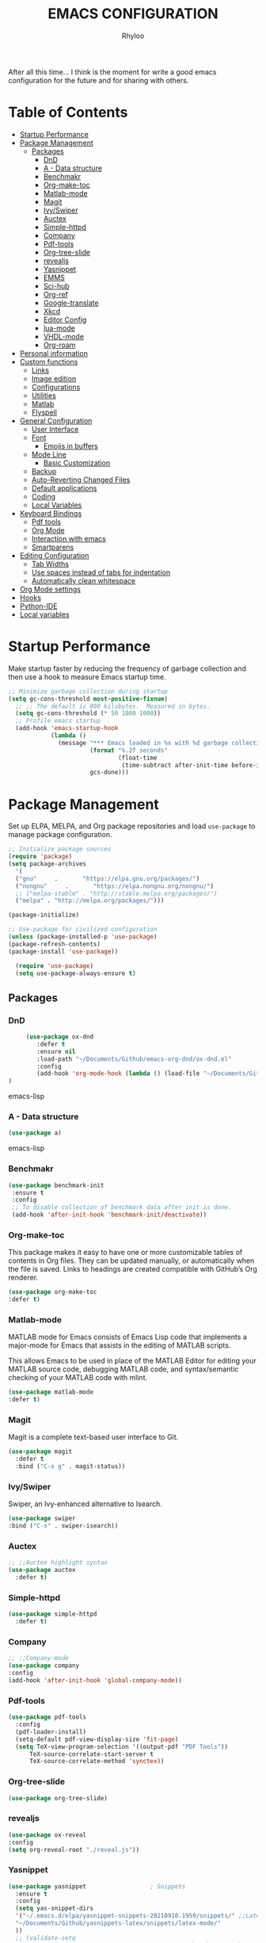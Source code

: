 #+TITLE: EMACS CONFIGURATION
#+AUTHOR: Rhyloo
#+startup: hideblocks
#+OPTIONS: broken-links:t

After all this time... I think is the moment for write a good emacs configuration for the future and for sharing with others.

* Table  of Contents
 :PROPERTIES:
 :TOC:      :include all :ignore (this)
 :CUSTOM_ID: table-of-contents
 :END:
:CONTENTS:
- [[#startup-performance][Startup Performance]]
- [[#package-management][Package Management]]
  - [[#packages][Packages]]
    - [[#dnd][DnD]]
    - [[#a---data-structure][A - Data structure]]
    - [[#benchmakr][Benchmakr]]
    - [[#org-make-toc][Org-make-toc]]
    - [[#matlab-mode][Matlab-mode]]
    - [[#magit][Magit]]
    - [[#ivyswiper][Ivy/Swiper]]
    - [[#auctex][Auctex]]
    - [[#simple-httpd][Simple-httpd]]
    - [[#company][Company]]
    - [[#pdf-tools][Pdf-tools]]
    - [[#org-tree-slide][Org-tree-slide]]
    - [[#revealjs][revealjs]]
    - [[#yasnippet][Yasnippet]]
    - [[#emms][EMMS]]
    - [[#sci-hub][Sci-hub]]
    - [[#org-ref][Org-ref]]
    - [[#google-translate][Google-translate]]
    - [[#xkcd][Xkcd]]
    - [[#editor-config][Editor Config]]
    - [[#lua-mode][lua-mode]]
    - [[#vhdl-mode][VHDL-mode]]
    - [[#org-roam][Org-roam]]
- [[#personal-information][Personal information]]
- [[#custom-functions][Custom functions]]
  - [[#links][Links]]
  - [[#image-edition][Image edition]]
  - [[#configurations][Configurations]]
  - [[#utilities][Utilities]]
  - [[#matlab][Matlab]]
  - [[#flyspell][Flyspell]]
- [[#general-configuration][General Configuration]]
  - [[#user-interface][User Interface]]
  - [[#font][Font]]
    - [[#emojis-in-buffers][Emojis in buffers]]
  - [[#mode-line][Mode Line]]
    - [[#basic-customization][Basic Customization]]
  - [[#backup][Backup]]
  - [[#auto-reverting-changed-files][Auto-Reverting Changed Files]]
  - [[#default-applications][Default applications]]
  - [[#coding][Coding]]
  - [[#local-variables][Local Variables]]
- [[#keyboard-bindings][Keyboard Bindings]]
  - [[#pdf-tools][Pdf tools]]
  - [[#org-mode][Org Mode]]
  - [[#interaction-with-emacs][Interaction with emacs]]
  - [[#smartparens][Smartparens]]
- [[#editing-configuration][Editing Configuration]]
  - [[#tab-widths][Tab Widths]]
  - [[#use-spaces-instead-of-tabs-for-indentation][Use spaces instead of tabs for indentation]]
  - [[#automatically-clean-whitespace][Automatically clean whitespace]]
- [[#org-mode-settings][Org Mode settings]]
- [[#hooks][Hooks]]
- [[#python-ide][Python-IDE]]
- [[#local-variables][Local variables]]
:END:
* Startup Performance
  :PROPERTIES:
  :CUSTOM_ID: startup-performance
  :END:

Make startup faster by reducing the frequency of garbage collection and then use a hook to measure Emacs startup time.

#+begin_src emacs-lisp
  ;; Minimize garbage collection during startup
  (setq gc-cons-threshold most-positive-fixnum)
    ;; ;; The default is 800 kilobytes.  Measured in bytes.
    (setq gc-cons-threshold (* 50 1000 1000))
    ;; Profile emacs startup
    (add-hook 'emacs-startup-hook
              (lambda ()
                (message "*** Emacs loaded in %s with %d garbage collections."
                         (format "%.2f seconds"
                                 (float-time
                                  (time-subtract after-init-time before-init-time)))
                         gcs-done)))
#+end_src
* Package Management
  :PROPERTIES:
  :CUSTOM_ID: package-management
  :END:
Set up ELPA, MELPA, and Org package repositories and load =use-package= to manage package configuration.
#+begin_src emacs-lisp
  ;; Initialize package sources
  (require 'package)
  (setq package-archives
    '(
    ("gnu"     .       "https://elpa.gnu.org/packages/")
    ("nongnu"     .       "https://elpa.nongnu.org/nongnu/")
    ;; ("melpa-stable" . "http://stable.melpa.org/packages/")
    ("melpa" . "http://melpa.org/packages/")))

  (package-initialize)

  ;; Use-package for civilized configuration
  (unless (package-installed-p 'use-package)
  (package-refresh-contents)
  (package-install 'use-package))

    (require 'use-package)
    (setq use-package-always-ensure t)
#+end_src
** Packages
  :PROPERTIES:
  :CUSTOM_ID: packages
  :END:
*** DnD
:PROPERTIES:
:CUSTOM_ID: dnd
:END:
 #+begin_src emacs-lisp
     (use-package ox-dnd
        :defer t
        :ensure nil
        :load-path "~/Documents/Github/emacs-org-dnd/ox-dnd.el"
        :config
        (add-hook 'org-mode-hook (lambda () (load-file "~/Documents/Github/emacs-org-dnd/ox-dnd.el")))
)
 #+end_src emacs-lisp
*** A - Data structure
:PROPERTIES:
:CUSTOM_ID: a-data-structure
:END:
 #+begin_src emacs-lisp
     (use-package a)
 #+end_src emacs-lisp
*** Benchmakr
   :PROPERTIES:
   :CUSTOM_ID: benchmakr
   :END:
 #+begin_src emacs-lisp
   (use-package benchmark-init
    :ensure t
    :config
    ;; To disable collection of benchmark data after init is done.
    (add-hook 'after-init-hook 'benchmark-init/deactivate))
 #+end_src
*** Org-make-toc
   :PROPERTIES:
   :CUSTOM_ID: org-make-toc
   :END:

This package makes it easy to have one or more customizable tables of contents in Org files. They can be updated manually, or automatically when the file is saved. Links to headings are created compatible with GitHub’s Org renderer.


#+begin_src emacs-lisp
  (use-package org-make-toc
  :defer t)
#+end_src

*** Matlab-mode
   :PROPERTIES:
   :CUSTOM_ID: matlab-mode
   :END:

MATLAB mode for Emacs consists of Emacs Lisp code that implements a major-mode for Emacs that assists in the editing of MATLAB scripts.

This allows Emacs to be used in place of the MATLAB Editor for editing your MATLAB source code, debugging MATLAB code, and syntax/semantic checking of your MATLAB code with mlint.

#+begin_src emacs-lisp
(use-package matlab-mode
:defer t)
#+end_src

*** Magit
   :PROPERTIES:
   :CUSTOM_ID: magit
   :END:

Magit is a complete text-based user interface to Git.

#+begin_src emacs-lisp
  (use-package magit
    :defer t
    :bind ("C-x g" . magit-status))
#+end_src

*** Ivy/Swiper
   :PROPERTIES:
   :CUSTOM_ID: ivy-swiper
   :END:
Swiper, an Ivy-enhanced alternative to Isearch.

#+begin_src emacs-lisp
  (use-package swiper
  :bind ("C-s" . swiper-isearch))
#+end_src

*** Auctex
   :PROPERTIES:
   :CUSTOM_ID: auctex
   :END:
#+begin_src emacs-lisp
  ;; ;;Auctex highlight syntax
  (use-package auctex
    :defer t)
#+end_src
*** Simple-httpd
:PROPERTIES:
:CUSTOM_ID: simple-httpd
:END:
#+begin_src emacs-lisp
(use-package simple-httpd
  :defer t)
#+end_src
*** Company
   :PROPERTIES:
   :CUSTOM_ID: company
   :END:
#+begin_src emacs-lisp
  ;; ;;Company-mode
  (use-package company
  :config
  (add-hook 'after-init-hook 'global-company-mode))
#+end_src
*** Pdf-tools
   :PROPERTIES:
   :CUSTOM_ID: pdf-tools
   :END:
#+begin_src emacs-lisp
  (use-package pdf-tools
    :config
    (pdf-loader-install)
    (setq-default pdf-view-display-size 'fit-page)
    (setq TeX-view-program-selection '((output-pdf "PDF Tools"))
        TeX-source-correlate-start-server t
        TeX-source-correlate-method 'synctex))
#+end_src
*** Org-tree-slide
:PROPERTIES:
:CUSTOM_ID: org-tree-slide
:END:
#+begin_src emacs-lisp
  (use-package org-tree-slide)
#+end_src
*** revealjs
:PROPERTIES:
:CUSTOM_ID: revealjs
:END:
#+begin_src emacs-lisp
  (use-package ox-reveal
  :config
  (setq org-reveal-root "./reveal.js"))
#+end_src

#+RESULTS:
: t
*** Yasnippet
:PROPERTIES:
:CUSTOM_ID: yasnippet
:END:
#+begin_src emacs-lisp
  (use-package yasnippet                  ; Snippets
    :ensure t
    :config
    (setq yas-snippet-dirs
    '("~/.emacs.d/elpa/yasnippet-snippets-20210910.1959/snippets/" ;;Latex-collection snippets
    "~/Documents/Github/yasnippets-latex/snippets/latex-mode/"
    ))
    ;; (validate-setq
    ;;  yas-verbosity 1                      ; No need to be so verbose
    ;;  yas-wrap-around-region t)
    ;;  (with-eval-after-load 'yasnippet
    ;;    (validate-setq yas-snippet-dirs '(yasnippet-snippets-dir)))
    (yas-reload-all)
    (yas-global-mode 1))
#+end_src

#+RESULTS:
: t
*** EMMS
:PROPERTIES:
:CUSTOM_ID: emms
:END:
#+begin_src emacs-lisp
  (use-package emms
  :defer t
  :ensure nil
  :config
  (setq exec-path (append exec-path '("/usr/local/bin")))
  (add-to-list 'load-path "~/.emacs.d/site-lisp/emms/lisp")
  (require 'emms-setup)
  (require 'emms-player-mplayer)
  (emms-standard)
  (emms-default-players)
  (define-emms-simple-player mplayer '(file url)
  (regexp-opt '(".ogg" ".mp3" ".wav" ".mpg" ".mpeg" ".wmv" ".wma"
  ".mov" ".avi" ".divx" ".ogm" ".asf" ".mkv" "http://" "mms://"
  ".rm" ".rmvb" ".mp4" ".flac" ".vob" ".m4a" ".flv" ".ogv" ".pls"))
  "mplayer" "-slave" "-quiet" "-really-quiet" "-fullscreen")
  (setq emms-source-file-default-directory "~/Music/")

(defun track-title-from-file-name (file)
"For using with EMMS description functions. Extracts the track
 title from the file name FILE, which just means a) taking only
 the file component at the end of the path, and b) removing any
 file extension."
 (with-temp-buffer
 (save-excursion (insert (file-name-nondirectory (directory-file-name file))))
 (ignore-error 'search-failed
 (search-forward-regexp (rx "." (+ alnum) eol))
 (delete-region (match-beginning 0) (match-end 0)))
 (buffer-string)))

 (defun my-emms-track-description (track)
 "Return a description of TRACK, for EMMS, but try to cut just
 the track name from the file name, and just use the file name too
 rather than the whole path."
 (let ((artist (emms-track-get track 'info-artist))
 (title (emms-track-get track 'info-title)))
 (cond ((and artist title)
 (concat artist " - " title))
 (title title)
 ((eq (emms-track-type track) 'file)
 (track-title-from-file-name (emms-track-name track)))
 (t (emms-track-simple-description track)))))

 (setq emms-track-description-function 'my-emms-track-description))
#+end_src

#+RESULTS:
: t
*** Sci-hub
:PROPERTIES:
:CUSTOM_ID: sci-hub
:END:
#+begin_src emacs-lisp
  (use-package scihub
  :defer t)
#+end_src
*** Org-ref
:PROPERTIES:
:CUSTOM_ID: org-ref
:END:
#+begin_src emacs-lisp
  (use-package org-ref
  :defer t)
#+end_src

#+RESULTS:
*** Google-translate
:PROPERTIES:
:CUSTOM_ID: google-translate
:END:
#+begin_src emacs-lisp
  (use-package google-translate
  :defer t)
#+end_src

#+RESULTS:
*** Xkcd
:PROPERTIES:
:CUSTOM_ID: xkcd
:END:
#+begin_src emacs-lisp
  (use-package xkcd
  :defer t)
#+end_src
*** Editor Config
:PROPERTIES:
:CUSTOM_ID: editor-config
:END:
#+begin_src emacs-lisp
(use-package editorconfig
  :defer t
  :ensure t
  :config
  (editorconfig-mode 1))
#+end_src

#+RESULTS:
*** lua-mode
:PROPERTIES:
:CUSTOM_ID: lua-mode
:END:
#+begin_src emacs-lisp
  (use-package lua-mode
  :defer t)
#+end_src

*** VHDL-mode
:PROPERTIES:
:CUSTOM_ID: vhdl-mode
:END:
#+begin_src emacs-lisp
  (use-package vhdl-mode
  :defer t)
#+end_src
*** Org-roam
:PROPERTIES:
:CUSTOM_ID: org-roam
:END:
#+begin_src emacs-lisp
  (use-package org-roam
  :init
  (setq org-roam-v2-ack t)
  :custom
  (org-roam-directory "~/Documents/org")
  (setq org-roam-graph-viewer 'eww-open-file)
  :bind (("C-c n l" . org-roam-buffer-toggle)
         ("C-c n f" . org-roam-node-find)
         ("C-c n g" . org-roam-graph)
         ("C-c n i" . org-roam-node-insert)
         ("C-c n c" . org-roam-capture)
         ;; Dailies
         ("C-c n j" . org-roam-dailies-capture-today))
  :config
  ;; (org-roam-db-autosync-mode)
  (org-roam-setup))
#+end_src

#+RESULTS:
: org-roam-dailies-capture-today

* Personal information
  :PROPERTIES:
  :CUSTOM_ID: personal-information
  :END:
Mail address and full name for email and metadata.
#+begin_src emacs-lisp 
(setq user-full-name "Rhyloo"
      user-mail-address "rhyloot@gmail.com")
(setq custom-theme-directory "~/.emacs.d/private/themes")
(load-theme 'minimal t)
#+end_src
* Custom functions
  :PROPERTIES:
  :CUSTOM_ID: custom-functions
  :END:
** Links
   :PROPERTIES:
   :CUSTOM_ID: links
   :END:
        #+begin_src emacs-lisp
          (require 'ol)
            (org-link-set-parameters "hide-link"
                                     :follow #'org-hide-link-open
                                     :export #'org-hide-link-export
                                     ;; :store #'org-hide-link-store-link
                   :complete #'org-hide-link-complete-file)

            (defcustom org-hide-link-complete-file 'hide-link
              "The Emacs command to be used to display a man page."
              :group 'org-link
              :type 'string)

            (defun org-hide-link-open (path _)
              (find-file path))

            (defun org-hide-link-complete-file (&optional arg)
              "Create a file link using completion."
              (let ((file (read-file-name "File: "))
              (pwd (file-name-as-directory (expand-file-name ".")))
              (pwd1 (file-name-as-directory (abbreviate-file-name
                           (expand-file-name ".")))))
                (cond ((equal arg '(16))
                 (concat "hide-link:"
                   (abbreviate-file-name (expand-file-name file))))
                ((string-match
                  (concat "^" (regexp-quote pwd1) "\\(.+\\)") file)
                 (concat "hide-link:" (match-string 1 file)))
                ((string-match
                  (concat "^" (regexp-quote pwd) "\\(.+\\)")
                  (expand-file-name file))
                 (concat "hide-link:"
                   (match-string 1 (expand-file-name file))))
                (t (concat "hide-link:" file)))))

            (defun org-hide-link-export (link description format)
              "Export a man page link from Org files."
              (let ((path (format "¿Buscas algo?"))
                    (desc (or description link)))
                (pcase format
                  (`html (format "<span class = nolinks><a target=\"_blank\" href=\"%s\">%s</a></span>" path desc))
                  (`latex (format "\\href{%s}{%s}" path desc))
                  (`texinfo (format "@uref{%s,%s}" path desc))
                  (`ascii (format "%s (%s)" desc path))
                  (t path))))

                   (defun my/blue-color-link (text)
                     (org-insert-link nil "color:blue" text))

                   (defun my/color-link-region ()
                     (interactive)
                     (if (region-active-p)
                         (my/blue-color-link (buffer-substring-no-properties (region-beginning) (region-end)))
                       (message "There is no active region.")))
            (org-add-link-type
             "color"
             (lambda (path)
               (message (concat "color "
                                (progn (add-text-properties
                                        0 (length path)
                                        (list 'face `((t (:foreground ,path))))
                                        path) path))))
             (lambda (path desc format)
               (cond
                ((eq format 'html)
                 (format "<span style=\"color:%s;\">%s</span>" path desc))
                ((eq format 'latex)
                 (format "\\textcolor{%s}{%s}" path desc)))))
     #+end_src

     #+RESULTS:
     : Created color link.

** Image edition
   :PROPERTIES:
   :CUSTOM_ID: image-edition
   :END:
   #+begin_src emacs-lisp
     (defun my/svg-to-pdf ()
       "Get as input an image with svg format for return it as pdf"
       (interactive)
       (shell-command (concat "inkscape " (read-file-name "File name: ")  " --export-area-drawing --batch-process --export-type=pdf --export-filename=" (read-from-minibuffer (concat "Name output file:")) ".pdf&")))
      
     (defun my/eps-to-pdf ()
       "Get as input an image with eps format for return it as pdf. It use gs script for do it may be just work in Windows systems."
       (interactive)
       (setq filename (read-file-name "File name: "))
       (setq outputname (read-from-minibuffer (concat "Name output file:")))
       (shell-command (concat "gswin32 -sDEVICE=pdfwrite -dEPSFitPage -o " outputname ".pdf " filename) ".pdf&"))
      
     (defun my/pdf-to-svg ()
       "Get as input a file with pdf format for return it as svg image"
       (interactive)
       (shell-command (concat "pdftocairo -svg " (read-file-name "File name: ") " " (read-from-minibuffer (concat "Name output file:")) ".svg&")))
     #+end_src

** Configurations
   :PROPERTIES:
   :CUSTOM_ID: configurations
   :END:

   #+begin_src emacs-lisp
     (defun my/reload-emacs-configuration ()
       (interactive)
       (load-file "~/.emacs.d/init.el"))

     (defun my/load-blog-configuration ()
       (interactive)
       (load-file "~/.emacs.d/blog.el"))

     (defun my/find-emacs-configuration ()
       (interactive)
       (find-file "~/.emacs.d/README.org"))
   #+end_src               

** Utilities
   :PROPERTIES:
   :CUSTOM_ID: utilities
   :END:

   #+begin_src emacs-lisp

   (defun my/upload-doc ()
   (interactive)
   (setq private_repository "~/Documents/Github/linux_connection/")
   (setq filename (read-file-name "File name: "))
   (copy-file filename private_repository)
   (my/find-file private_repository)
   (shell-command "~/Documents/Github/linux_connection/auto-git.sh")
   (kill-buffer "*Shell Command Output*")
   (delete-other-windows))

   (defun my/actualization-repo ()
   (interactive)
   (shell-command "~/Documents/Github/linux_connection/auto-git.sh")
   (kill-buffer "*Shell Command Output*")
   (delete-other-windows))

     (defun my/find-file (filename)
       "Open a file in the background"
       (interactive "FFind file: ")
       (set-buffer (find-file-noselect filename)))
      
     (defun my/pwd ()
       "Put the current file name (include directory) on the clipboard"
       (interactive)
       (let ((filename (if (equal major-mode 'dired-mode)
                           default-directory
                         (buffer-file-name))))
         (when filename
           (with-temp-buffer
             (insert filename)
             (clipboard-kill-region (point-min) (point-max)))
           (message filename))))
   #+end_src

   #+RESULTS:
   : my/pwd

** COMMENT Org Mode Functions
   :PROPERTIES:
   :CUSTOM_ID: comment-org-mode-functions
   :END:
#+begin_src emacs-lisp
;; https://emacs.stackexchange.com/questions/16511/how-can-i-get-a-custom-org-drawer-to-open-close
;; https://www.emacswiki.org/emacs/ReplaceInString
;; https://lists.gnu.org/archive/html/emacs-orgmode/2010-11/msg00258.html
(setq org-export-with-drawers t)

(defun my/org-export-format-drawer (name content)
"Export :NOTES: and :LOGBOOK: drawers to HTML class
or LaTeX command"
(cond
((string-match "DETAILS" name)
(setq content (replace-regexp-in-string "<p>" "" content))
(setq content (replace-regexp-in-string "</p>" "" content))
(format "<pre class=\"example\">%s</pre>" content))))

(setq org-html-format-drawer-function 'my/org-export-format-drawer)
#+end_src

#+begin_src emacs-lisp
  ;; https://emacs-orgmode.gnu.narkive.com/EpuuKxSd/o-non-existent-agenda-file-file-txt-r-emove-from-list-or-a-bort#post11
  ;; https://amitp.blogspot.com/2021/04/automatically-generate-ids-for-emacs.html
  (defun my/org-generate-custom-ids ()
  "Generate CUSTOM_ID for any headings that are missing one"
  (let ((existing-ids
  ;; (when (file-exists-p (buffer-file-name (current-buffer)))
  (org-map-entries
  (lambda ()  (org-entry-get nil "CUSTOM_ID")));; )
  ))

            ;; (when (file-exists-p (buffer-file-name (current-buffer)))
            (org-map-entries
             (lambda ()
               (let* ((custom-id (org-entry-get nil "CUSTOM_ID"))
                      (heading (org-heading-components))
                      (level (nth 0 heading))
                      (todo (nth 2 heading))
                      (headline (nth 4 heading))
                      (slug (my/title-to-filename headline))
                      (duplicate-id (member slug existing-ids)))
         (when (and ;; (not custom-id)
                    (< level 4)
                    ;; (not todo)
                    ;; (not duplicate-id)
                    )
                   (message "Adding entry %s to %s" slug headline)
                   (org-entry-put nil "CUSTOM_ID" slug))))));; )
  )

  (defun my/title-to-filename (title)
  "Convert TITLE to a reasonable filename."
  ;; Based on the slug logic in org-roam, but org-roam also uses a
  ;; timestamp, and I use only the slug. BTW "slug" comes from
  ;; <https://en.wikipedia.org/wiki/Clean_URL#Slug>
  (setq title (s-downcase title))
  (setq title (s-replace-regexp "[^a-zA-Z0-9]+" "-" title))
  (setq title (s-replace-regexp "-+" "-" title))
  (setq title (s-replace-regexp "^-" "" title))
  (setq title (s-replace-regexp "-$" "" title))
  title)
#+end_src

#+begin_src emacs-lisp
(defun my/get-gcal-config-value (key)
  "Return the value of the json file gcal_secret for key"
  (cdr (assoc key (json-read-file "~/.emacs.d/gcal-secret.json")))
  )
#+end_src
** Matlab
   :PROPERTIES:
   :CUSTOM_ID: matlab
   :END:
#+begin_src emacs-lisp
(defun org-babel-octave-evaluate-session
    (session body result-type &optional matlabp)
  "Evaluate BODY in SESSION."
  (let* ((tmp-file (org-babel-temp-file (if matlabp "matlab-" "octave-")))
     (wait-file (org-babel-temp-file "matlab-emacs-link-wait-signal-"))
     (full-body
      (pcase result-type
        (`output
         (mapconcat
          #'org-babel-chomp
          (list (if matlabp
                        (multi-replace-regexp-in-string
                         '(("%.*$"                      . "")    ;Remove comments
                           (";\\s-*\n+"                 . "; ")  ;Concatenate lines
                           ("\\(\\.\\)\\{3\\}\\s-*\n+"  . " ")   ;Handle continuations
                           (",*\\s-*\n+"                . ", ")) ;Concatenate lines
                         body)
                      body)
                    org-babel-octave-eoe-indicator) "\n"))
        (`value
         (if (and matlabp org-babel-matlab-with-emacs-link)
         (concat
          (format org-babel-matlab-emacs-link-wrapper-method
              body
              (org-babel-process-file-name tmp-file 'noquote)
              (org-babel-process-file-name tmp-file 'noquote) wait-file) "\n")
           (mapconcat
        #'org-babel-chomp
        (list (format org-babel-octave-wrapper-method
                  body
                  (org-babel-process-file-name tmp-file 'noquote)
                  (org-babel-process-file-name tmp-file 'noquote))
              org-babel-octave-eoe-indicator) "\n")))))
     (raw (if (and matlabp org-babel-matlab-with-emacs-link)
          (save-window-excursion
            (with-temp-buffer
              (insert full-body)
              (write-region "" 'ignored wait-file nil nil nil 'excl)
              (matlab-shell-run-region (point-min) (point-max))
              (message "Waiting for Matlab Emacs Link")
              (while (file-exists-p wait-file) (sit-for 0.01))
              "")) ;; matlab-shell-run-region doesn't seem to
        ;; make *matlab* buffer contents easily
        ;; available, so :results output currently
        ;; won't work
        (org-babel-comint-with-output
            (session
             (if matlabp
             org-babel-octave-eoe-indicator
               org-babel-octave-eoe-output)
             t full-body)
          (insert full-body) (comint-send-input nil t)))) results)
    (pcase result-type
      (`value
       (org-babel-octave-import-elisp-from-file tmp-file))
      (`output
       (setq results
         (if matlabp
         (cdr (reverse (delete "" (mapcar #'org-strip-quotes
                          (mapcar #'org-trim (remove-car-upto-newline raw))))))
           (cdr (member org-babel-octave-eoe-output
                (reverse (mapcar #'org-strip-quotes
                         (mapcar #'org-trim raw)))))))
       (mapconcat #'identity (reverse results) "\n")))))

(defun remove-car-upto-newline (raw)
  "Truncate the first string in a list of strings `RAW' up to the first newline"
  (cons (mapconcat #'identity
                   (cdr (split-string-and-unquote (car raw) "\n"))
                   "\n") (cdr raw)))

(defun multi-replace-regexp-in-string (replacements-list string &optional rest)
  (interactive)
  "Replace multiple regexps in a string. Order matters."
  (if (null replacements-list)
      string
    (let ((regex (caar replacements-list))
          (replacement (cdar replacements-list)))
      (multi-replace-regexp-in-string (cdr replacements-list)
                                      (replace-regexp-in-string regex replacement
                                                                string rest)))))
#+end_src
** Flyspell
:PROPERTIES:
:CUSTOM_ID: flyspell
:ORDERED:  t
:END:
#+begin_src emacs-lisp
(defun fd-switch-dictionary()
  (interactive)
  (let* ((dic ispell-current-dictionary)
       (change (if (string= dic "castellano") "english" "castellano")))
    (ispell-change-dictionary change)
    (message "Dicionario cambiado desde %s a %s" dic change)
    ))

(global-set-key (kbd "<f2>")   'fd-switch-dictionary)
(global-set-key (kbd "<f12>")   'flyspell-auto-correct-word)
#+end_src

#+RESULTS:

* General Configuration
  :PROPERTIES:
  :CUSTOM_ID: general-configuration
  :END:
** User Interface
   :PROPERTIES:
   :CUSTOM_ID: user-interface
   :END:

Clean up Emacs' user interface, make it more minimal.

#+begin_src emacs-lisp
  ;; Thanks, but no thanks
  (setq inhibit-startup-message t)
  (scroll-bar-mode -1)        ; Disable visible scrollbar
  (tool-bar-mode -1)          ; Disable the toolbar
  (tooltip-mode -1)           ; Disable tooltips
  (set-fringe-mode 10)       ; Give some breathing room
  (menu-bar-mode -1)            ; Disable the menu bar
  (show-paren-mode 1)
  (global-hl-line-mode 1) ;; Highlight lines
  (global-visual-line-mode 1) ;;Better than fix the lines with set-fill-column
  (setq read-file-name-completion-ignore-case t)
  ;; (add-hook 'split-window-right-hook 'my/theme-configuration)
  ;; (setq completion-ignore-case  t);;Tab completion in minibuffer: case insensitive
  ;; (setq read-buffer-completion-ignore-case t)
  ;; Set up the visible bell
  ;; (setq visible-bell t)
#+end_src

Improve scrolling.

#+begin_src emacs-lisp
  (setq mouse-wheel-scroll-amount '(1 ((shift) . 1))) ;; one line at a time
  (setq mouse-wheel-progressive-speed nil) ;; don't accelerate scrolling
  (setq mouse-wheel-follow-mouse 't) ;; scroll window under mouse
  (setq scroll-step 1) ;; keyboard scroll one line at a time
  (setq use-dialog-box nil) ;; Disable dialog boxes since they weren't working in Mac OSX
#+end_src

Set frame transparency and maximize windows by default.

#+begin_src emacs-lisp
  (set-frame-parameter (selected-frame) 'alpha '(90 . 90))
  (add-to-list 'default-frame-alist '(alpha . (90 . 90)))
  (set-frame-parameter (selected-frame) 'fullscreen 'maximized)
  (add-to-list 'default-frame-alist '(fullscreen . maximized))
#+end_src

Enable line numbers and customize their format.

#+begin_src emacs-lisp
  (column-number-mode)
  ;; Enable line numbers for some modes
  (dolist (mode '(text-mode-hook
                  matlab-mode-hook
		  prog-mode-hook
		  conf-mode-hook))
    (add-hook mode (lambda () (display-line-numbers-mode 1))))
  ;; Override some modes which derive from the above
  (dolist (mode '(org-mode-hook))
    (add-hook mode (lambda () (display-line-numbers-mode -1))))
#+end_src

Don't warn for large files (shows up when launching videos)

#+begin_src emacs-lisp
  (setq large-file-warning-threshold nil)
#+end_src

Don't warn for following symlinked files

#+begin_src emacs-lisp
  (setq vc-follow-symlinks t)
#+end_src

Don't warn when advice is added for functions

#+begin_src emacs-lisp
  (setq ad-redefinition-action 'accept)
#+end_src

Title format

#+begin_src emacs-lisp
 (setq-default frame-title-format '("%f [%m]")) ;;title bar name
#+end_src

y or n?
#+begin_src emacs-lisp
(fset 'yes-or-no-p 'y-or-n-p) ;; Replace yes or no for y or n
#+end_src

#+begin_src emacs-lisp
(delete-selection-mode 1) ;;Let you select and replace with yank or write
#+end_src
** Font
   :PROPERTIES:
   :CUSTOM_ID: font
   :END:
*** Emojis in buffers
    :PROPERTIES:
    :CUSTOM_ID: emojis-in-buffers
    :END:

#+begin_src emacs-lisp :tagle no
  (use-package emojify
    :hook (erc-mode . emojify-mode)
    :commands emojify-mode)
#+end_src

** Mode Line
   :PROPERTIES:
   :CUSTOM_ID: mode-line
   :END:
*** Basic Customization
    :PROPERTIES:
    :CUSTOM_ID: basic-customization
    :END:

#+begin_src emacs-lisp
    (setq display-time-format "%H:%M %d %b %Y"
            display-time-default-load-average nil)
    (setq display-time-day-and-date t
          display-time-24hr-format t)
    (display-time)
    (unless (equal "Battery status not available" (battery)) ;;;Show battery
  (display-battery-mode 1))    ; On laptops it's nice to know how much power you have
#+end_src

#+RESULTS:
: t

** Backup
   :PROPERTIES:
   :CUSTOM_ID: backup
   :END:
#+begin_src emacs-lisp
(setq backup-directory-alist `(("." . "~/.backups"))) ;;;Backup directory
#+end_src
** Auto-Reverting Changed Files
   :PROPERTIES:
   :CUSTOM_ID: auto-reverting-changed-files
   :END:
#+begin_src emacs-lisp
  ;; Revert Dired and other buffers
  (setq global-auto-revert-non-file-buffers t)

  ;; Revert buffers when the underlying file has changed
  (global-auto-revert-mode 1)
#+end_src
** Default applications
:PROPERTIES:
:CUSTOM_ID: default-applications
:END:
#+begin_src emacs-lisp
(add-to-list 'org-file-apps '("\\.pdf\\'" . emacs))
#+end_src
** Coding
:PROPERTIES:
:CUSTOM_ID: coding
:END:
#+begin_src emacs-lisp
  (setq org-confirm-babel-evaluate nil)
  (add-hook 'prog-mode-hook #'hs-minor-mode)
  (use-package blacken
  :defer t
  :config
  (add-hook 'python-mode-hook 'blacken-mode))

  (use-package elpy
    ;; :ensure t
    :defer t
    ;; :init
    ;; (advice-add 'python-mode :before 'elpy-enable)
    )
#+end_src

#+RESULTS:
** Local Variables
:PROPERTIES:
:CUSTOM_ID: local-variables
:END:
#+begin_src emacs-lisp
(setq enable-local-variables 1)
#+end_src

* Keyboard Bindings
  :PROPERTIES:
  :CUSTOM_ID: keyboard-bindings
  :END:
** Pdf tools
   :PROPERTIES:
   :CUSTOM_ID: pdf-tools
   :END:
   #+begin_src emacs-lisp
     (eval-after-load 'pdf-tools 
     '(define-key pdf-view-mode-map (kbd "C-s") 'isearch-forward-regexp))
   #+end_src
** Org Mode
   :PROPERTIES:
   :CUSTOM_ID: org-mode
   :END:
   #+begin_src emacs-lisp
   (global-set-key (kbd "C-c C-c") 'org-capture)
   (setq org-startup-with-inline-images t)
   (setq org-image-actual-width nil)
   #+end_src
** Interaction with emacs
   :PROPERTIES:
   :CUSTOM_ID: interaction-with-emacs
   :END:
   #+begin_src emacs-lisp
     (global-set-key (kbd "C-c <left>")  'windmove-left)
     (global-set-key (kbd "C-c <right>") 'windmove-right)
     (global-set-key (kbd "C-c <up>")    'windmove-up)
     (global-set-key (kbd "C-c <down>")  'windmove-down)
     (global-set-key (kbd "C-x wti")  'display-time-world)
     
     (global-set-key (kbd "C-c l") 'my/svg-to-pdf)
     (global-set-key (kbd "C-x q") 'compile)
     
     (global-set-key (kbd "<f1>") 'my/find-emacs-configuration)
     (global-set-key (kbd "<f4>") 'org-publish-all)
     (global-set-key (kbd "<f5>") 'my/reload-emacs-configuration)
     (global-set-key (kbd "<f6>") 'org-publish-current-file)
     (global-set-key (kbd "<f9>") 'my/pwd)
     (global-set-key (kbd "<f8>") 'my/upload-doc)
     (global-set-key (kbd "<f7>") 'my/actualization-repo)
     (global-set-key (kbd "M-+")  'dired-create-empty-file)
      #+end_src

   #+RESULTS:
   : dired-create-empty-file

** Smartparens
:PROPERTIES:
:CUSTOM_ID: smartparens
:END:
#+begin_src emacs-lisp
  (use-package smartparens
    ;; :init
    ;; (bind-key "C-M-f" #'sp-forward-sexp smartparens-mode-map)
    ;; (bind-key "C-M-b" #'sp-backward-sexp smartparens-mode-map)
    ;; (bind-key "C-)" #'sp-forward-slurp-sexp smartparens-mode-map)
    ;; (bind-key "C-(" #'sp-backward-slurp-sexp smartparens-mode-map)
    ;; (bind-key "M-)" #'sp-forward-barf-sexp smartparens-mode-map)
    ;; (bind-key "M-(" #'sp-backward-barf-sexp smartparens-mode-map)
    ;; (bind-key "C-S-s" #'sp-splice-sexp)
    ;; (bind-key "C-M-<backspace>" #'backward-kill-sexp)
    ;; (bind-key "C-M-S-<SPC>" (lambda () (interactive) (mark-sexp -1)))

    :config
    (smartparens-global-mode t)

    (sp-pair "'" nil :actions :rem)
    (sp-pair "`" nil :actions :rem)
    (setq sp-highlight-pair-overlay nil))
#+end_src
* Editing Configuration
  :PROPERTIES:
  :CUSTOM_ID: editing-configuration
  :END:
** Tab Widths
   :PROPERTIES:
   :CUSTOM_ID: tab-widths
   :END:

Default to an indentation size of 2 spaces since it's the norm for pretty much every language I use.

#+begin_src emacs-lisp

  (setq-default tab-width 2)
  (setq-default evil-shift-width tab-width)

#+end_src

** Use spaces instead of tabs for indentation
   :PROPERTIES:
   :CUSTOM_ID: use-spaces-instead-of-tabs-for-indentation
   :END:

#+begin_src emacs-lisp
  (setq-default indent-tabs-mode nil)
#+end_src

** Automatically clean whitespace
   :PROPERTIES:
   :CUSTOM_ID: automatically-clean-whitespace
   :END:
#+begin_src emacs-lisp
  (use-package ws-butler
    :hook ((text-mode . ws-butler-mode)
           (prog-mode . ws-butler-mode)))
#+end_src

* Org Mode settings
  :PROPERTIES:
  :CUSTOM_ID: org-mode-settings
  :END:

#+begin_src emacs-lisp
(setq org-agenda-files'("~/Documents/Org/agenda.org"))
(add-hook 'org-mode-hook 'org-indent-mode)
(setq org-startup-folded t)
(setq org-return-follows-link 1)
(org-babel-do-load-languages ;; list of babel languages
'org-babel-load-languages
'((matlab . t)
(ditaa . t)
;; (spice . t)
(gnuplot . t)
(org . t)
(shell . t)
(latex . t)
(python . t)
(asymptote . t)
))
#+end_src

#+RESULTS:

* Hooks
  :PROPERTIES:
  :CUSTOM_ID: hooks
  :END:
  #+begin_src emacs-lisp
    (add-hook 'matlab-mode-hook
              (lambda ()
                (set (make-local-variable 'compile-command)
                     (format "matlab -batch %s" (shell-quote-argument
                 (substring (buffer-name) 0  (- (length (buffer-name) ) 2)))))))
            (add-hook 'org-mode-hook #'org-make-toc-mode) ;automtically update a file'sTOC with the save
            ;; (add-hook 'org-mode-hook 'my/org-generate-custom-ids) ;automatically custom_ids
        ;; puedes poner un (and (not (null (buffer-file-name ..) (file-exist-p ......))12:32
            (add-hook 'org-mode-hook
            (lambda ()
            (add-hook 'after-save-hook 'my/org-generate-custom-ids)))
            (dolist (hook '(text-mode-hook))
            (add-hook hook (lambda () (flyspell-mode 1))))
            (eval-after-load "flyspell"
            '(progn
            (define-key flyspell-mouse-map [down-mouse-3] #'flyspell-correct-word)
            (define-key flyspell-mouse-map [mouse-3] #'undefined)))
            (setq-default ispell-program-name "aspell")
            (setq ispell-dictionary "castellano")
            (setq flyspell-default-dictionary "castellano")
              ;; (add-hook 'org-mode-hook (lambda () (org-bullets-mode 1)))
              ;; (add-hook
              ;; 'minibuffer-setup-hook
              ;; (lambda ()
              ;; (if(string-match "TEXT: \\| search: " (minibuffer-prompt))
              ;; (flyspell-mode 1))))
              ;; (add-hook 'org-babel-after-execute-hook 'org-display-inline-images 'append)
              ;; (dolist (hook '(text-mode-hook))
              ;;   (add-hook hook (lambda () (flyspell-mode 1))))
              ;; (add-hook 'pdf-view-mode-hook #'pdf-links-minor-mode)
              ;; (add-hook 'org-mode 'display-line-numbers)
              ;; (add-hook 'dired-find-file 'pdf-tools-install)
              ;; ;; (add-hook 'org-publish-all 'my/load-blog-configuration)
              ;; (add-hook 'after-init-hook 'global-company-mode)
              ;; (add-hook 'matlab-mode-hook
              ;;           (lambda ()
              ;;             (set (make-local-variable 'compile-command)
              ;;                  (format "matlab -batch %s" (shell-quote-argument
              ;; 						 (substring (buffer-name) 0  (- (length (buffer-name) ) 2)))))))
              (add-hook 'python-mode-hook
                        (lambda ()
                          (set (make-local-variable 'compile-command)
                               (format "python %s" (shell-quote-argument (buffer-name))))))

              ;; (add-hook 'pdf-view-mode-hook
              ;;           (lambda ()
              ;;             (display-line-numbers-mode -1)))
              ;; (add-hook 'org-mode-hook
              ;;   (lambda ()
              ;; 	(local-set-key (kbd "C-c b") 'my/color-link-region)))
              ;; (add-hook 'text-mode-hook
              ;;   (lambda ()
              ;; 	(local-set-key (kbd "<f2>") 'table-split-cell-vertically)))
              ;; (add-hook 'text-mode-hook
              ;;   (lambda ()
              ;;    (local-set-key (kbd "<f3>") 'table-split-cell-horizontally)))

              ;; (add-hook 'message-mode-hook
              ;;           (lambda ()
              ;;             (local-set-key (kbd "C-c M-o") 'org-mime-htmlize)))
              ;; (add-hook 'org-mode-hook
              ;;           (lambda ()
              ;;             (local-set-key (kbd "C-c M-o") 'org-mime-org-buffer-htmlize)))
#+end_src

#+RESULTS:
* Python-IDE
:PROPERTIES:
:CUSTOM_ID: python-ide
:END:
#+begin_src emacs-lisp
(defun efs/lsp-mode-setup()
(setq lsp-headerline-breadcrumb-sefments '(path-up-to-project file symbols))
(lsp-headerline-breadcrumb-mode))

(use-package lsp-mode
:commands (lsp lsp-deferred)
:hook (lsp-mode . efs/lsp-mode-setup)
:init
(setq lsp-keymap-prefix "C-c l")
:config
(lsp-enable-which-key-integration t))

(use-package lsp-ui
:hook (lsp-mode . lsp-ui-mode)
:custom
(lsp-ui-doc-position 'bottom))

(use-package pyvenv
:config
(pyvenv-mode 1))

(use-package python-mode
:ensure t
:hook (python-mode . lsp-deferred)
:custom
(python-shell-interpreter "python3"))
(setq custom-theme-directory "~/.emacs.d/private/themes")
(load-theme 'minimal t)
(global-hl-line-mode 0)
#+end_src

#+RESULTS:
* Local variables
:PROPERTIES:
:CUSTOM_ID: local-variables
:END:
#+begin_src emacs-lisp
(setq enable-local-variables 1)
#+end_src
